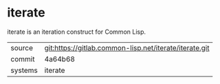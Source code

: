 * iterate

iterate is an iteration construct for Common Lisp.

|---------+--------------------------------------------------------|
| source  | git:https://gitlab.common-lisp.net/iterate/iterate.git |
| commit  | 4a64b68                                                |
| systems | iterate                                                |
|---------+--------------------------------------------------------|
